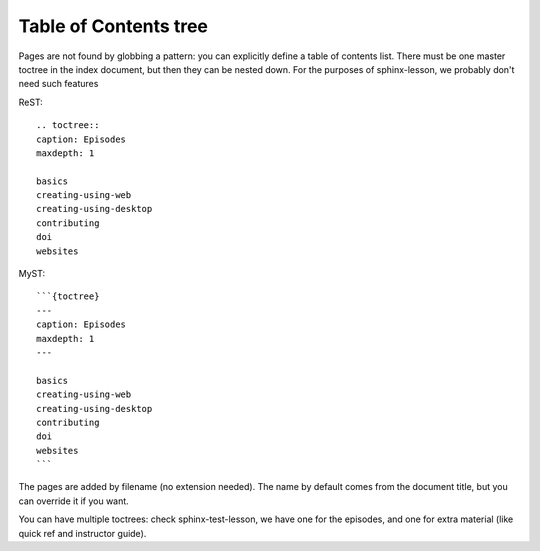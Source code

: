 Table of Contents tree
======================

Pages are not found by globbing a pattern: you can explicitly define a
table of contents list.  There must be one master toctree in the index
document, but then they can be nested down.  For the purposes of
sphinx-lesson, we probably don't need such features

ReST::

  .. toctree::
  caption: Episodes
  maxdepth: 1

  basics
  creating-using-web
  creating-using-desktop
  contributing
  doi
  websites


MyST::

  ```{toctree}
  ---
  caption: Episodes
  maxdepth: 1
  ---

  basics
  creating-using-web
  creating-using-desktop
  contributing
  doi
  websites
  ```

The pages are added by filename (no extension needed).  The name by
default comes from the document title, but you can override it if you
want.

You can have multiple toctrees: check sphinx-test-lesson, we have one
for the episodes, and one for extra material (like quick ref and
instructor guide).
